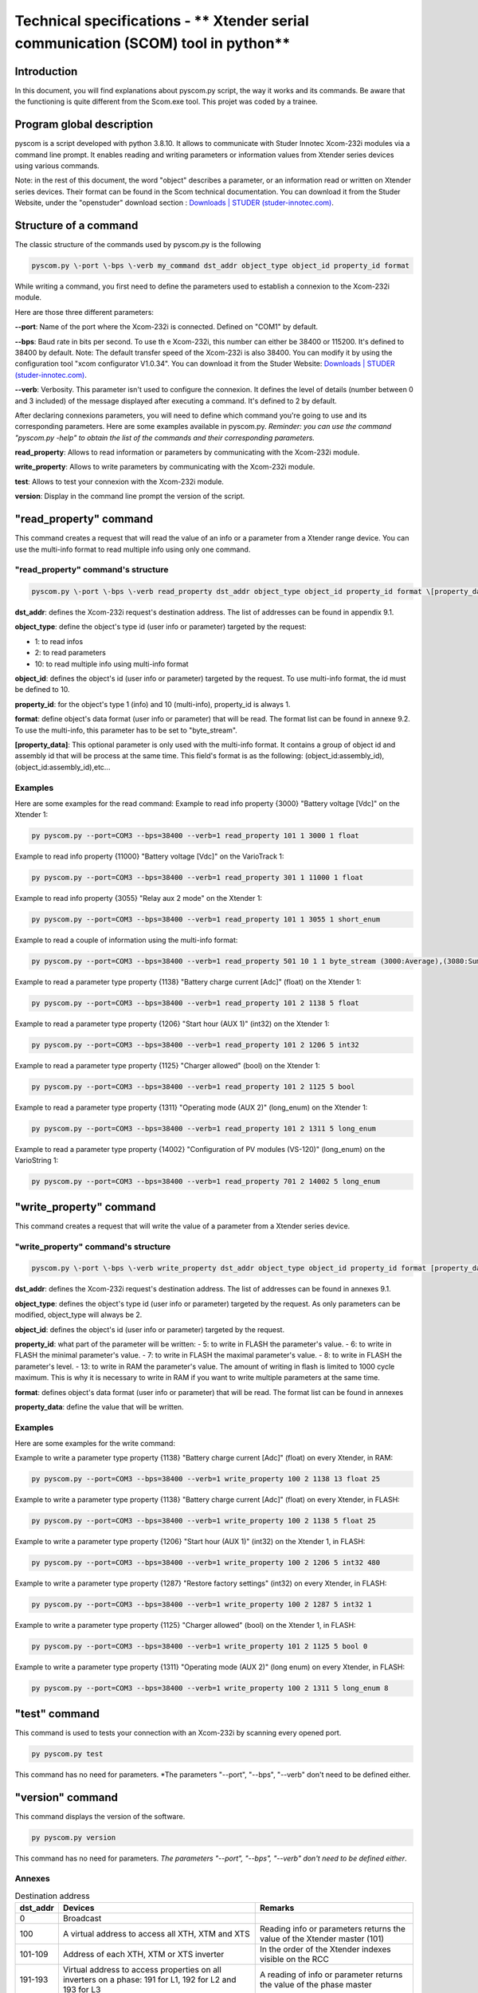 Technical specifications - ** Xtender serial communication (SCOM) tool in python**
==================================================================================

Introduction
------------

In this document, you will find explanations about pyscom.py script, the way it works and its commands. Be aware that the functioning is quite different from the Scom.exe tool.
This projet was coded by a trainee.

Program global description
--------------------------

pyscom is a script developed with python 3.8.10. It allows to communicate with Studer Innotec Xcom-232i modules via a command line prompt. It enables reading and writing parameters or information values from Xtender series devices using various commands.

Note: in the rest of this document, the word "object" describes a parameter, or an information read or written on Xtender series devices. 
Their format can be found in the Scom technical documentation. You can download it from the Studer Website, under the "openstuder" download section : `Downloads | STUDER (studer-innotec.com) <https://studer-innotec.com/downloads/>`_.

Structure of a command
----------------------

The classic structure of the commands used by pyscom.py is the following

.. code::

  pyscom.py \-port \-bps \-verb my_command dst_addr object_type object_id property_id format


While writing a command, you first need to define the parameters used to establish a connexion to the Xcom-232i module.

Here are those three different parameters:

**--port**: Name of the port where the Xcom-232i is connected. Defined on "COM1" by default.

**--bps**: Baud rate in bits per second. To use th e Xcom-232i, this number can either be 38400 or 115200. It's defined to 38400 by default.
Note: The default transfer speed of the Xcom-232i is also 38400. You can modify it by using the configuration tool "xcom configurator V1.0.34". You can download it from the Studer Website: `Downloads | STUDER (studer-innotec.com) <https://studer-innotec.com/downloads/>`_.

**--verb**: Verbosity. This parameter isn't used to configure the connexion. It defines the level of details (number between 0 and 3 included) of the message displayed after executing a command. It's defined to 2 by default.


After declaring connexions parameters, you will need to define which command you're going to use and its corresponding parameters. Here are some examples available in pyscom.py.
*Reminder: you can use the command "pyscom.py -help" to obtain the list of the commands and their corresponding parameters.*

**read_property**: Allows to read information or parameters by communicating with the Xcom-232i module.

**write_property**: Allows to write parameters by communicating with the Xcom-232i module.

**test**: Allows to test your connexion with the Xcom-232i module.

**version**: Display in the command line prompt the version of the script.

"read_property" command
-----------------------

This command creates a request that will read the value of an info or a parameter from a Xtender range device. You can use the multi-info format to read multiple info using only one command.

"read_property" command's structure
^^^^^^^^^^^^^^^^^^^^^^^^^^^^^^^^^^^

.. code::

    pyscom.py \-port \-bps \-verb read_property dst_addr object_type object_id property_id format \[property_data\]

**dst_addr**: defines the Xcom-232i request's destination address. The list of addresses can be found in appendix 9.1.

**object_type**: define the object's type id (user info or parameter) targeted by the request:

- 1: to read infos

- 2: to read parameters

- 10: to read multiple info using multi-info format

**object_id**: defines the object's id (user info or parameter) targeted by the request. To use multi-info format, the id must be defined to 10.

**property_id**: for the object's type 1 (info) and 10 (multi-info), property_id is always 1.

**format**: define object's data format (user info or parameter) that will be read. The format list can be found in annexe 9.2. To use the multi-info, this parameter has to be set to "byte_stream".

**[property_data]**: This optional parameter is only used with the multi-info format. It contains a group of object id and assembly id that will be process at the same time. This field's format is as the following: (object_id:assembly_id),(object_id:assembly_id),etc...

Examples
^^^^^^^^

Here are some examples for the read command:
Example to read info property {3000} "Battery voltage [Vdc]" on the Xtender 1:

.. code::

    py pyscom.py --port=COM3 --bps=38400 --verb=1 read_property 101 1 3000 1 float

Example to read info property {11000} "Battery voltage [Vdc]" on the VarioTrack 1:

.. code::

    py pyscom.py --port=COM3 --bps=38400 --verb=1 read_property 301 1 11000 1 float

Example to read info property {3055} "Relay aux 2 mode" on the Xtender 1:

.. code::

    py pyscom.py --port=COM3 --bps=38400 --verb=1 read_property 101 1 3055 1 short_enum

Example to read a couple of information using the multi-info format:

.. code::

    py pyscom.py --port=COM3 --bps=38400 --verb=1 read_property 501 10 1 1 byte_stream (3000:Average),(3080:Sum),(7000:master),(11000:Average),(11004:Sum),(15010:Sum)

Example to read a parameter type property {1138} "Battery charge current [Adc]" (float) on the Xtender 1:

.. code::

    py pyscom.py --port=COM3 --bps=38400 --verb=1 read_property 101 2 1138 5 float

Example to read a parameter type property {1206} "Start hour (AUX 1)" (int32) on the Xtender 1:

.. code::

    py pyscom.py --port=COM3 --bps=38400 --verb=1 read_property 101 2 1206 5 int32

Example to read a parameter type property {1125} "Charger allowed" (bool) on the Xtender 1:

.. code::

    py pyscom.py --port=COM3 --bps=38400 --verb=1 read_property 101 2 1125 5 bool

Example to read a parameter type property {1311} "Operating mode (AUX 2)" (long_enum) on the Xtender 1:

.. code::

    py pyscom.py --port=COM3 --bps=38400 --verb=1 read_property 101 2 1311 5 long_enum

Example to read a parameter type property {14002} "Configuration of PV modules (VS-120)" (long_enum) on the VarioString 1:

.. code::

    py pyscom.py --port=COM3 --bps=38400 --verb=1 read_property 701 2 14002 5 long_enum


"write_property" command
------------------------

This command creates a request that will write the value of a parameter from a Xtender series device.

"write_property" command's structure
^^^^^^^^^^^^^^^^^^^^^^^^^^^^^^^^^^^^

.. code::

    pyscom.py \-port \-bps \-verb write_property dst_addr object_type object_id property_id format [property_data]

**dst_addr**: defines the Xcom-232i request's destination address. The list of addresses can be found in annexes 9.1.

**object_type**: defines the object's type id (user info or parameter) targeted by the request. As only parameters can be modified, object_type will always be 2. 

**object_id**: defines the object's id (user info or parameter) targeted by the request.

**property_id**: what part of the parameter will be written:
- 5: to write in FLASH the parameter's value.
- 6: to write in FLASH the minimal parameter's value.
- 7: to write in FLASH the maximal parameter's value.
- 8: to write in FLASH the parameter's level.
- 13: to write in RAM the parameter's value. The amount of writing in flash is limited to 1000 cycle maximum. This is why it is necessary to write in RAM if you want to write multiple parameters at the same time.

**format**: defines object's data format (user info or parameter) that will be read. The format list can be found in annexes 

**property_data**: define the value that will be written.

Examples
^^^^^^^^

Here are some examples for the write command:

Example to write a parameter type property {1138} "Battery charge current [Adc]" (float) on every Xtender, in RAM:

.. code::

    py pyscom.py --port=COM3 --bps=38400 --verb=1 write_property 100 2 1138 13 float 25
..

Example to write a parameter type property {1138} "Battery charge current [Adc]" (float) on every Xtender, in FLASH:

.. code::

    py pyscom.py --port=COM3 --bps=38400 --verb=1 write_property 100 2 1138 5 float 25

Example to write a parameter type property {1206} "Start hour (AUX 1)" (int32) on the Xtender 1, in FLASH:

.. code::

    py pyscom.py --port=COM3 --bps=38400 --verb=1 write_property 100 2 1206 5 int32 480

Example to write a parameter type property {1287} "Restore factory settings" (int32) on every Xtender, in FLASH:

.. code::

    py pyscom.py --port=COM3 --bps=38400 --verb=1 write_property 100 2 1287 5 int32 1

Example to write a parameter type property {1125} "Charger allowed" (bool) on the Xtender 1, in FLASH:

.. code::

    py pyscom.py --port=COM3 --bps=38400 --verb=1 write_property 101 2 1125 5 bool 0

Example to write a parameter type property {1311} "Operating mode (AUX 2)" (long enum) on every Xtender, in FLASH:

.. code::

    py pyscom.py --port=COM3 --bps=38400 --verb=1 write_property 100 2 1311 5 long_enum 8


"test" command
--------------

This command is used to tests your connection with an Xcom-232i by scanning every opened port.

.. code::

    py pyscom.py test

This command has no need for parameters. *The parameters "--port", "--bps", "--verb" don't need to be defined either.

"version" command
-----------------

This command displays the version of the software.

.. code::

    py pyscom.py version

This command has no need for parameters. *The parameters "--port", "--bps", "--verb" don't need to be defined either*.

Annexes
^^^^^^^

.. list-table:: Destination address
   :widths: 10 50 40
   :header-rows: 1

   * - dst_addr
     - Devices
     - Remarks

   * - 0
     - Broadcast
     -
   * - 100
     - A virtual address to access all XTH, XTM and XTS
     - Reading info or parameters returns the value of the Xtender master (101)
   * - 101-109
     - Address of each XTH, XTM or XTS inverter
     - In the order of the Xtender indexes visible on the RCC
   * - 191-193
     - Virtual address to access properties on all inverters on a phase: 191 for L1, 192 for L2 and 193 for L3
     - A reading of info or parameter returns the value of the phase master
   * - 300
     - A virtual address to access all VarioTrack
     - Reading an info or parameter returns the value of the VarioTrack master (301)
   * - 301-315
     - Address of each VarioTrack
     - In the order of the VarioTrack indexes visible on the RCC
   * - 501
     - Xcom-232i
     - Alias for the gateway that the DTE uses to communicate (the Xcom-232i to which you speak with RS-232)
   * - 600
     - A virtual address to access all BSP
     - Reading an info or parameter returns the value of the BSP master (601)
   * - 601
     - BSP address
     -
   * - 700
     - A virtual address to access all VarioString
     - Reading an info or parameter returns the value of the VarioString master (701)
   * - 701-715
     - Address of each VarioString
     - In the order of the VarioString indexes visible on the RCC

..

.. list-table:: Datas format
   :widths: 20 80
   :header-rows: 1

   * - Name
     - Description

   * - BOOL
     - Binary data, 1 byte, 0 = false, 1 = true, other values are invalid
   * - SHORT_ENUM
     - A value that is part of an enumeration of possible values, represented by a 2-byte integer
   * - LONG_ENUM
     - A value that is part of an enumeration of possible values, represented by a 4-byte integer
   * - ERROR
     - Error code
   * - INT32
     - Integer value
   * - FLOAT
     - Float value
   * - STREAM
     - A stream a byte of arbitrary length

..

